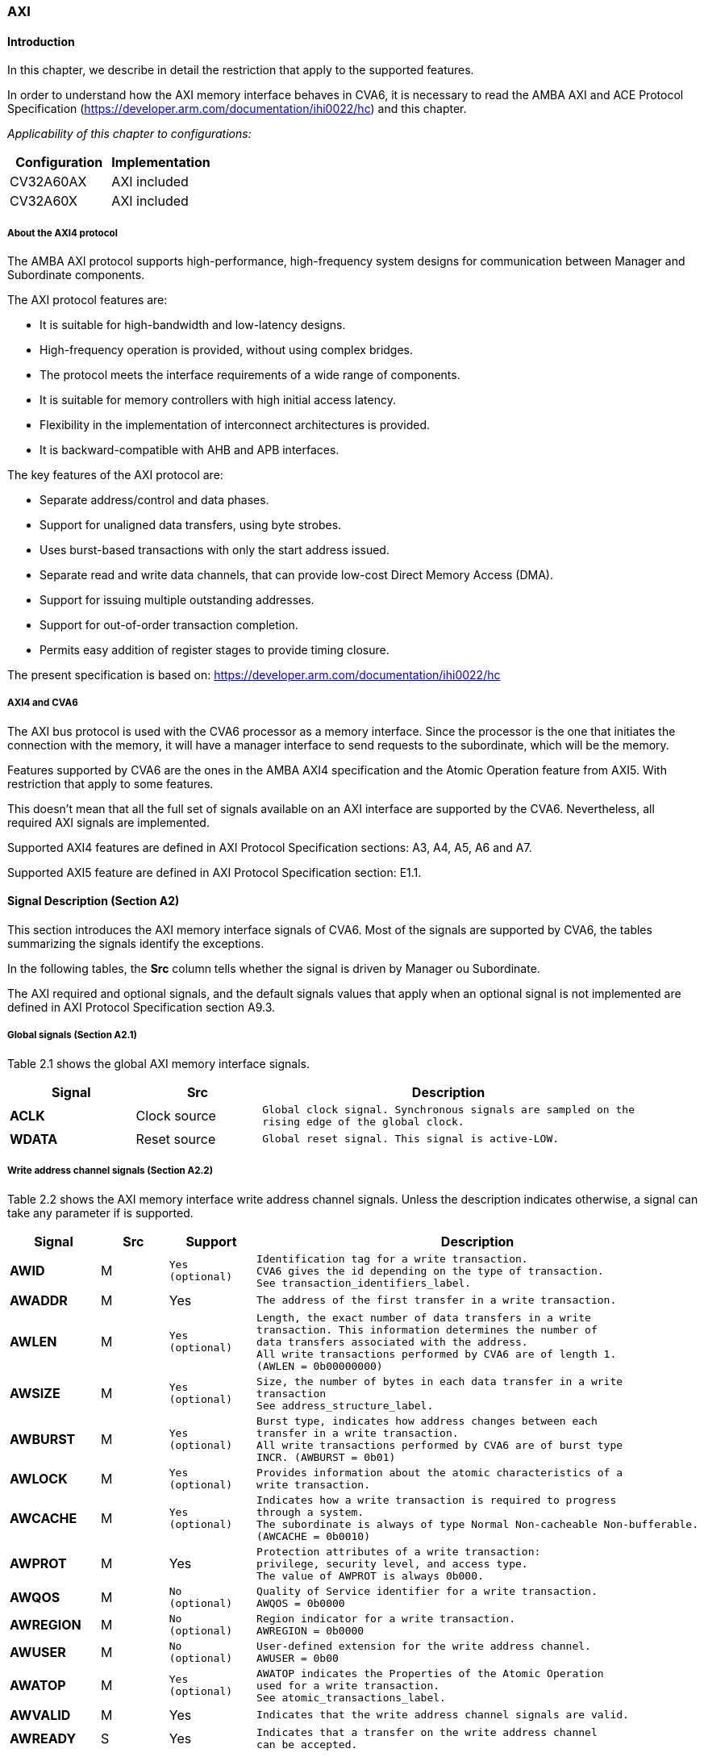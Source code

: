 ////
   Copyright (c) 2023 OpenHW Group
   Copyright (c) 2023 Thales

   SPDX-License-Identifier: Apache-2.0 WITH SHL-2.1

   Original Author: Alae Eddine EZ ZEJJARI (alae-eddine.ez-zejjari@external.thalesgroup.com)
////

[[cva6_axi]]
AXI
~~~

[[cva6_axi-introduction]]
Introduction
^^^^^^^^^^^^
In this chapter, we describe in detail the restriction that apply to the supported features.

In order to understand how the AXI memory interface behaves in CVA6, it is necessary to read the AMBA AXI and ACE Protocol Specification (https://developer.arm.com/documentation/ihi0022/hc) and this chapter.

_Applicability of this chapter to configurations:_

[cols=",",options="header",]
|=============================
|Configuration |Implementation
|CV32A60AX |AXI included
|CV32A60X |AXI included
|=============================

[[about-the-axi4-protocol]]
About the AXI4 protocol
+++++++++++++++++++++++

The AMBA AXI protocol supports high-performance, high-frequency system designs for communication between Manager and Subordinate components.

The AXI protocol features are:

* It is suitable for high-bandwidth and low-latency designs.
* High-frequency operation is provided, without using complex bridges.
* The protocol meets the interface requirements of a wide range of components.
* It is suitable for memory controllers with high initial access latency.
* Flexibility in the implementation of interconnect architectures is provided.
* It is backward-compatible with AHB and APB interfaces.

The key features of the AXI protocol are:

* Separate address/control and data phases.
* Support for unaligned data transfers, using byte strobes.
* Uses burst-based transactions with only the start address issued.
* Separate read and write data channels, that can provide low-cost Direct Memory Access (DMA).
* Support for issuing multiple outstanding addresses.
* Support for out-of-order transaction completion.
* Permits easy addition of register stages to provide timing closure.

The present specification is based on: https://developer.arm.com/documentation/ihi0022/hc


[[axi4-and-cva6]]
AXI4 and CVA6
+++++++++++++

The AXI bus protocol is used with the CVA6 processor as a memory interface. Since the processor is the one that initiates the connection with the memory, it will have a manager interface to send requests to the subordinate, which will be the memory.

Features supported by CVA6 are the ones in the AMBA AXI4 specification and the Atomic Operation feature from AXI5. With restriction that apply to some features.

This doesn’t mean that all the full set of signals available on an AXI interface are supported by the CVA6. Nevertheless, all required AXI signals are implemented.

Supported AXI4 features are defined in AXI Protocol Specification sections: A3, A4, A5, A6 and A7.

Supported AXI5 feature are defined in AXI Protocol Specification section: E1.1.


[[signal-description-section-a2]]
Signal Description (Section A2)
^^^^^^^^^^^^^^^^^^^^^^^^^^^^^^^

This section introduces the AXI memory interface signals of CVA6. Most of the signals are supported by CVA6, the tables summarizing the signals identify the exceptions.

In the following tables, the *Src* column tells whether the signal is driven by Manager ou Subordinate.

The AXI required and optional signals, and the default signals values that apply when an optional signal is not implemented are defined in AXI Protocol Specification section A9.3.

[[global-signals-section-a2.1]]
Global signals (Section A2.1)
+++++++++++++++++++++++++++++

Table 2.1 shows the global AXI memory interface signals.

[width="100%",cols="20%,20%,60%",options="header",]
|==========================================================
|*Signal* |*Src* |*Description*
|*ACLK* |Clock source a|
[verse]
--
Global clock signal. Synchronous signals are sampled on the
rising edge of the global clock.
--

|*WDATA* |Reset source a|
[verse]
--
Global reset signal. This signal is active-LOW.
--

|==========================================================

[[write-address-channel-signals-section-a2.2]]
Write address channel signals (Section A2.2)
++++++++++++++++++++++++++++++++++++++++++++

Table 2.2 shows the AXI memory interface write address channel signals. Unless the description indicates otherwise, a signal can take any parameter if is supported.

[width="100%",cols="15%,15%,15%,55%",options="header",]
|=====================================================================
|*Signal* |*Src* |*Support* |*Description*
|*AWID* |M a|
[verse]
--
Yes
(optional)
--

 a|
[verse]
--
Identification tag for a write transaction.
CVA6 gives the id depending on the type of transaction.
See transaction_identifiers_label.
--

|*AWADDR* |M |Yes a|
[verse]
--
The address of the first transfer in a write transaction.
--

|*AWLEN* |M a|
[verse]
--
Yes
(optional)
--

 a|
[verse]
--
Length, the exact number of data transfers in a write
transaction. This information determines the number of
data transfers associated with the address.
All write transactions performed by CVA6 are of length 1.
(AWLEN = 0b00000000)
--

|*AWSIZE* |M a|
[verse]
--
Yes
(optional)
--

 a|
[verse]
--
Size, the number of bytes in each data transfer in a write
transaction
See address_structure_label.
--

|*AWBURST* |M a|
[verse]
--
Yes
(optional)
--

 a|
[verse]
--
Burst type, indicates how address changes between each
transfer in a write transaction.
All write transactions performed by CVA6 are of burst type
INCR. (AWBURST = 0b01)
--

|*AWLOCK* |M a|
[verse]
--
Yes
(optional)
--

 a|
[verse]
--
Provides information about the atomic characteristics of a
write transaction.
--

|*AWCACHE* |M a|
[verse]
--
Yes
(optional)
--

 a|
[verse]
--
Indicates how a write transaction is required to progress
through a system.
The subordinate is always of type Normal Non-cacheable Non-bufferable.
(AWCACHE = 0b0010)
--

|*AWPROT* |M |Yes a|
[verse]
--
Protection attributes of a write transaction:
privilege, security level, and access type.
The value of AWPROT is always 0b000.
--

|*AWQOS* |M a|
[verse]
--
No
(optional)
--

 a|
[verse]
--
Quality of Service identifier for a write transaction.
AWQOS = 0b0000
--

|*AWREGION* |M a|
[verse]
--
No
(optional)
--

 a|
[verse]
--
Region indicator for a write transaction.
AWREGION = 0b0000
--

|*AWUSER* |M a|
[verse]
--
No
(optional)
--

 a|
[verse]
--
User-defined extension for the write address channel.
AWUSER = 0b00
--

|*AWATOP* |M a|
[verse]
--
Yes
(optional)
--

 a|
[verse]
--
AWATOP indicates the Properties of the Atomic Operation
used for a write transaction.
See atomic_transactions_label.
--

|*AWVALID* |M |Yes a|
[verse]
--
Indicates that the write address channel signals are valid.
--

|*AWREADY* |S |Yes a|
[verse]
--
Indicates that a transfer on the write address channel
can be accepted.
--

|=====================================================================

[[write-data-channel-signals-section-a2.3]]
Write data channel signals (Section A2.3)
+++++++++++++++++++++++++++++++++++++++++

Table 2.3 shows the AXI write data channel signals. Unless the description indicates otherwise, a signal can take any parameter if is supported.

[width="100%",cols="15%,15%,15%,55%",options="header",]
|==========================================================
|*Signal* |*Src* |*Support* |*Description*
|*WDATA* |M |Yes a|
[verse]
--
Write data.
--

|*WSTRB* |M a|
[verse]
--
Yes
(optional)
--

 a|
[verse]
--
Write strobes, indicate which byte lanes hold valid data
See data_read_and_write_structure_label.
--

|*WLAST* |M |Yes a|
[verse]
--
Indicates whether this is the last data transfer in a write
transaction.
--

|*WUSER* |M a|
[verse]
--
Yes
(optional)
--

 a|
[verse]
--
User-defined extension for the write data channel.
--

|*WVALID* |M |Yes a|
[verse]
--
Indicates that the write data channel signals are valid.
--

|*WREADY* |S |Yes a|
[verse]
--
Indicates that a transfer on the write data channel can be
accepted.
--

|==========================================================

[[write-response-channel-signals-section-a2.4]]
Write Response Channel signals (Section A2.4)
+++++++++++++++++++++++++++++++++++++++++++++

Table 2.4 shows the AXI write response channel signals. Unless the description indicates otherwise, a signal can take any parameter if is supported.

[width="100%",cols="15%,15%,15%,55%",options="header",]
|=============================================================
|*Signal* |*Src* |*Support* |*Description*
|*BID* |S a|
[verse]
--
Yes
(optional)
--

 a|
[verse]
--
Identification tag for a write response.
CVA6 gives the id depending on the type of transaction.
See transaction_identifiers_label.
--

|*BRESP* |S |Yes a|
[verse]
--
Write response, indicates the status of a write transaction.
See read_and_write_response_structure_label.
--

|*BUSER* |S a|
[verse]
--
No
(optional)
--

 a|
[verse]
--
User-defined extension for the write response channel.
Not supported.
--

|*BVALID* |S |Yes a|
[verse]
--
Indicates that the write response channel signals are valid.
--

|*BREADY* |M |Yes a|
[verse]
--
Indicates that a transfer on the write response channel can be
accepted.
--

|=============================================================

[[read-address-channel-signals-section-a2.5]]
Read address channel signals (Section A2.5)
+++++++++++++++++++++++++++++++++++++++++++

Table 2.5 shows the AXI read address channel signals. Unless the description indicates otherwise, a signal can take any parameter if is supported.


[width="100%",cols="15%,15%,15%,55%",options="header",]
|================================================================
|*Signal* |*Src* |*Support* |*Description*
|*ARID* |M a|
[verse]
--
Yes
(optional)
--

 a|
[verse]
--
Identification tag for a read transaction.
CVA6 gives the id depending on the type of transaction.
See transaction_identifiers_label.
--

|*ARADDR* |M a|
[verse]
--
Yes
--

 a|
[verse]
--
The address of the first transfer in a read transaction.
--

|*ARLEN* |M a|
[verse]
--
Yes
(optional)
--

 a|
[verse]
--
Length, the exact number of data transfers in a read
transaction. This information determines the number of data
transfers associated with the address.
All read transactions performed by CVA6 have a length equal to 0,
ICACHE_LINE_WIDTH/64 or DCACHE_LINE_WIDTH/64.
--

|*ARSIZE* |M a|
[verse]
--
Yes
(optional)
--

 a|
[verse]
--
Size, the number of bytes in each data transfer in a read
transaction
See address_structure_label.
--

|*ARBURST* |M a|
[verse]
--
Yes
(optional)
--

 a|
[verse]
--
Burst type, indicates how address changes between each
transfer in a read transaction.
All Read transactions performed by CVA6 are of burst type INCR.
(ARBURST = 0b01)
--

|*ARLOCK* |M a|
[verse]
--
Yes
(optional)
--

 a|
[verse]
--
Provides information about the atomic characteristics of
a read transaction.
--

|*ARCACHE* |M a|
[verse]
--
Yes
(optional)
--

 a|
[verse]
--
Indicates how a read transaction is required to progress
through a system.
The memory is always of type Normal Non-cacheable Non-bufferable.
(ARCACHE = 0b0010)
--

|*ARPROT* |M a|
[verse]
--
Yes
--

 a|
[verse]
--
Protection attributes of a read transaction:
privilege, security level, and access type.
The value of ARPROT is always 0b000.
--

|*ARQOS* |M a|
[verse]
--
No
(optional)
--

 a|
[verse]
--
Quality of Service identifier for a read transaction.
ARQOS= 0b00
--

|*ARREGION* |M a|
[verse]
--
No
(optional)
--

 a|
[verse]
--
Region indicator for a read transaction.
ARREGION= 0b00
--

|*ARUSER* |M a|
[verse]
--
No
(optional)
--

 a|
[verse]
--
User-defined extension for the read address channel.
ARUSER= 0b00
--

|*ARVALID* |M a|
[verse]
--
Yes
(optional)
--

 a|
[verse]
--
Indicates that the read address channel signals are valid.
--

|*ARREADY* |S a|
[verse]
--
Yes
(optional)
--

 a|
[verse]
--
Indicates that a transfer on the read address channel can be
accepted.
--

|================================================================

[[read-data-channel-signals-section-a2.6]]
Read data channel signals (Section A2.6)
++++++++++++++++++++++++++++++++++++++++

Table 2.6 shows the AXI read data channel signals. Unless the description indicates otherwise, a signal can take any parameter if is supported.


[width="100%",cols="15%,15%,15%,55%",options="header",]
|==================================================================
|*Signal* |*Src* |*Support* |*Description*
|*RID* |S a|
[verse]
--
Yes
(optional)
--

 a|
[verse]
--
The ID tag of the read data transfer.
CVA6 gives the id depending on the type of transaction.
See transaction_identifiers_label.
--

|*RDATA* |S |Yes a|
[verse]
--
Read data.
--

|*RLAST* |S |Yes a|
[verse]
--
Indicates whether this is the last data transfer in a read
transaction.
--

|*RUSER* |S a|
[verse]
--
Yes
(optional)
--

 a|
[verse]
--
User-defined extension for the read data channel.
Not supported.
--

|*RVALID* |S |Yes a|
[verse]
--
Indicates that the read data channel signals are valid.
--

|*RREADY* |M |Yes a|
[verse]
--
Indicates that a transfer on the read data channel can be accepted.
--

|==================================================================

[[single-interface-requirements-transaction-structure-section-a3.4]]
Single Interface Requirements: Transaction structure (Section A3.4)
^^^^^^^^^^^^^^^^^^^^^^^^^^^^^^^^^^^^^^^^^^^^^^^^^^^^^^^^^^^^^^^^^^^

This section describes the structure of transactions. The following sections define the address, data, and response
structures

[[address_structure_label]]
Address structure (Section A3.4.1)
++++++++++++++++++++++++++++++++++

The AXI protocol is burst-based. The Manager begins each burst by driving control information and the address of the first byte in the transaction to the Subordinate. As the burst progresses, the Subordinate must calculate the addresses of subsequent transfers in the burst.

*Burst length*

The burst length is specified by:

* `ARLEN[7:0]`, for read transfers
* `AWLEN[7:0]`, for write transfers

The burst length for AXI4 is defined as: `Burst_Length = AxLEN[3:0] + 1`.

CVA6 has some limitation governing the use of bursts:

* _All read transactions performed by CVA6 are of burst length equal to 0, ICACHE_LINE_WIDTH/64 or DCACHE_LINE_WIDTH/64._
* _All write transactions performed by CVA6 are of burst length equal to 1._

*Burst size*

The maximum number of bytes to transfer in each data transfer, or beat, in a burst, is specified by:

* `ARSIZE[2:0]`, for read transfers
* `AWSIZE[2:0]`, for write transfers

_The maximum value can be taking by AxSIZE is log2(AXI DATA WIDTH/8) (8 bytes by transfer)._ 
_If(RV32) AWSIZE < 3 (The maximum store size is 4 bytes)_

*Burst type*

The AXI protocol defines three burst types:

* *FIXED*
* *INCR*
* *WRAP*

The burst type is specified by:

* `ARBURST[1:0]`, for read transfers
* `AWBURST[1:0]`, for write transfers

_All transactions performed by CVA6 are of burst type INCR. (AxBURST = 0b01)_

[[data_read_and_write_structure_label]]
Data read and write structure: (Section A3.4.4)
+++++++++++++++++++++++++++++++++++++++++++++++

*Write strobes*

The `WSTRB[n:0]` signals when HIGH, specify the byte lanes of the data bus that contain valid information. There is one write strobe 
for each 8 bits of the write data bus, therefore `WSTRB[n]` corresponds to `WDATA[(8n)+7: (8n)]`.

_Write Strobe width is equal to (AXI_DATA_WIDTH/8) (n = (AXI_DATA_WIDTH/8)-1)._

_The size of transactions performed by cva6 is equal to the number of data byte lanes containing valid information._ 
_This means 1, 2, 4, ... or (AXI_DATA_WIDTH/8) byte lanes containing valid information._ 
_CVA6 doesn't perform unaligned memory access, therefore the WSTRB take only combination of aligned access_
_If(RV32) WSTRB < 255 (Since AWSIZE lower than 3, so the data bus cannot have more than 4 valid byte lanes)_

*Unaligned transfers*

For any burst that is made up of data transfers wider than 1 byte, the first bytes accessed might be unaligned with the natural
address boundary. For example, a 32-bit data packet that starts at a byte address of 0x1002 is not aligned to the natural 32-bit
transfer size.

_CVA6 does not perform Unaligned transfers._

[[read_and_write_response_structure_label]]
Read and write response structure (Section A3.4.5)
++++++++++++++++++++++++++++++++++++++++++++++++++

The AXI protocol provides response signaling for both read and write transactions:

* For read transactions, the response information from the Subordinate is signaled on the read data channel.
* For write transactions, the response information is signaled on the write response channel.

CVA6 does not consider the responses sent by the memory except in the exclusive Access ( `XRESP[1:0]` = 0b01 ).

[[transaction-attributes-memory-types-section-a4]]
Transaction Attributes: Memory types (Section A4)
^^^^^^^^^^^^^^^^^^^^^^^^^^^^^^^^^^^^^^^^^^^^^^^^^

This section describes the attributes that determine how a transaction should be treated by the AXI subordinate that is connected to the CVA6.

`AxCACHE` always takeq 0b0010. The subordinate should be a Normal Non-cacheable Non-bufferable.

The required behavior for Normal Non-cacheable Non-bufferable memory is:

* The write response must be obtained from the final destination.
* Read data must be obtained from the final destination.
* Transactions are modifiable.
* Writes can be merged.

[[transaction_identifiers_label]]
Transaction Identifiers (Section A5)
^^^^^^^^^^^^^^^^^^^^^^^^^^^^^^^^^^^^

The AXI protocol includes AXI ID transaction identifiers. A Manager can use these to identify separate transactions that must be returned in order.

The CVA6 identify each type of transaction with a specific ID:

* For read transaction, id can be 0 or 1. (0 for instruction fetch and 1 for data)
* For write transaction, id = 1.
* For Atomic operation, id = 3. This ID must be sent in the write channels and also in the read channel if the transaction performed requires response data.
* For Exclusive transaction, id = 3.

[[axi-ordering-model-section-a6]]
AXI Ordering Model (Section A6)
^^^^^^^^^^^^^^^^^^^^^^^^^^^^^^^

[[axi-ordering-model-overview-section-a6.1]]
AXI ordering model overview (Section A6.1)
++++++++++++++++++++++++++++++++++++++++++

The AXI ordering model is based on the use of the transaction identifier, which is signaled on `ARID` or `AWID`.

Transaction requests on the same channel, with the same ID and destination are guaranteed to remain in order.

Transaction responses with the same ID are returned in the same order as the requests were issued.

Write transaction requests, with the same destination are guaranteed to remain in order. Because all write transaction performed by CVA6 have the same ID.

CVA6 can perform multiple outstanding write address transactions.

CVA6 cannot perform a Read transaction and a Write one at the same time. Therefore there no ordering problems between Read and write transactions.

The ordering model does not give any ordering guarantees between:

* Transactions from different Managers
* Read Transactions with different IDs
* Transactions to different Memory locations

If the CVA6 requires ordering between transactions that have no ordering guarantee, the Manager must wait to receive a response to the first transaction before issuing the second transaction.

[[memory-locations-and-peripheral-regions-section-a6.2]]
Memory locations and Peripheral regions (Section A6.2)
++++++++++++++++++++++++++++++++++++++++++++++++++++++

The address map in AMBA is made up of Memory locations and Peripheral regions. But the AXI is associated to the memory interface of CVA6.

A Memory location has all of the following properties:

* A read of a byte from a Memory location returns the last value that was written to that byte location.
* A write to a byte of a Memory location updates the value at that location to a new value that is obtained by a subsequent read of that location.
* Reading or writing to a Memory location has no side-effects on any other Memory location.
* Observation guarantees for Memory are given for each location.
* The size of a Memory location is equal to the single-copy atomicity size for that component.

[[transactions-and-ordering-section-a6.3]]
Transactions and ordering (Section A6.3)
++++++++++++++++++++++++++++++++++++++++

A transaction is a read or a write to one or more address locations. The locations are determined by AxADDR and any relevant qualifiers such as the Non-secure bit in `AxPROT`.

* Ordering guarantees are given only between accesses to the same Memory location or Peripheral region.
* A transaction to a Peripheral region must be entirely contained within that region.
* A transaction that spans multiple Memory locations has multiple ordering guarantees.

Transaction performed by CVA6 is of type Normal, because `AxCACHE[1]` is asserted.

Normal transactions are used to access Memory locations and are not expected to be used to access Peripheral regions.

A Normal access to a Peripheral region must complete in a protocol-compliant manner, but the result is IMPLEMENTATION DEFINED.

A write transaction performed by CVA6 is Non-bufferable (It is not possible to send an early response before the transaction reach the final destination), because `AxCACHE[0]` is deasserted.

[[ordered-write-observation-section-a6.8]]
Ordered write observation (Section A6.8)
++++++++++++++++++++++++++++++++++++++++

To improve compatibility with interface protocols that support a different ordering model, a Subordinate interface can give stronger ordering guarantees for write transactions. A stronger ordering guarantee is known as Ordered Write Observation.

_The CVA6 AXI interface exhibits Ordered Write Observation, so the Ordered_Write_Observation property is True._

An interface that exhibits Ordered Write Observation gives guarantees for write transactions that are not dependent on the destination or address:

* A write W1 is guaranteed to be observed by a write W2, where W2 is issued after W1, from the same Manager, with the same ID.

[[atomic_transactions_label]]
Atomic transactions (Section E1.1)
^^^^^^^^^^^^^^^^^^^^^^^^^^^^^^^^^^

AMBA 5 introduces Atomic transactions, which perform more than just a single access and have an operation that is associated with the transaction. Atomic transactions enable sending the operation to the data, permitting the operation to be performed closer to where the data is located. Atomic transactions are suited to situations where the data is located a significant distance from the agent that must perform the operation.

_If(RVA) AWATOP = 0 (If AMO instructions are not supported, CVA6 cannot perform Atomic transaction)_

_CVA6 supports just the AtomicLoad and AtomicSwap transaction. So `AWATOP[5:4]` can be 00, 10 or 11._

_CVA6 performs only little-endian operation. So `AWATOP[3]` = 0._

_For AtomicLoad, CVA6 supports all arithmetic operations encoded on the lower-order `AWATOP[2:0]` signals._

[[cva6-constraints]]
CVA6 Constraints
^^^^^^^^^^^^^^^^

This section describes cross-cases between several features that are not supported by CVA6.

* ARID = 0 && ARSIZE = log(AXI_DATA_WIDTH/8), CVA6 always requests max number of words in case of read transaction with ID 0 (instruction fetch)
* if(RV32) ARSIZE != 3 && ARLEN = 0 && ARID = 1, the maximum load instruction size is 4 bytes
* if(!RVA) AxLOCK = 0, if AMO instructions are not supported, CVA6 cannot perform exclusive transaction
* if(RVA) AxLOCK = 1 => AxSIZE > 1, CVA6 doesn't perform exclusive transaction with size lower than 4 bytes
